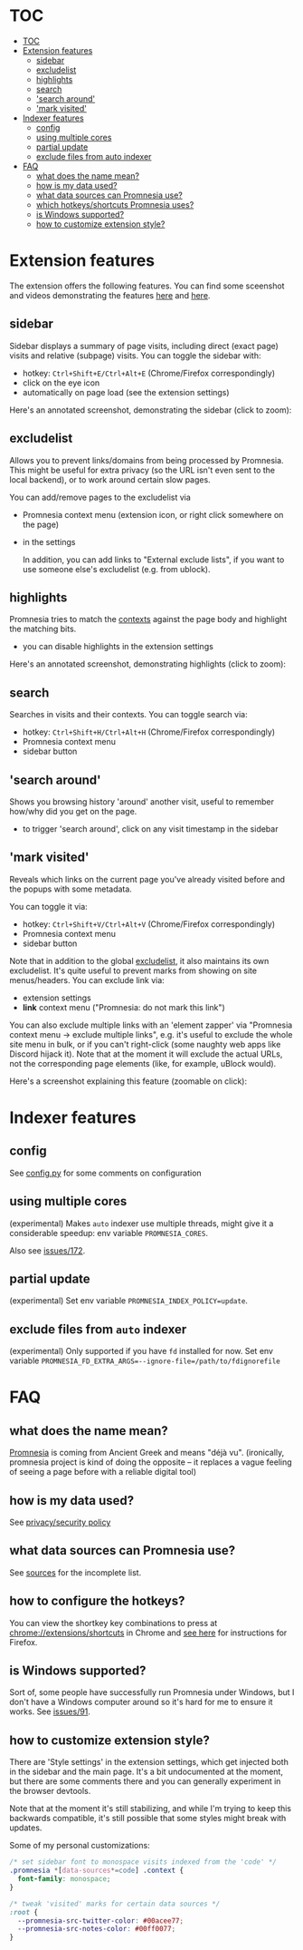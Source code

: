 * TOC
:PROPERTIES:
:TOC:      :include all :depth 3
:END:

:CONTENTS:
- [[#toc][TOC]]
- [[#extension-features][Extension features]]
  - [[#sidebar][sidebar]]
  - [[#excludelist][excludelist]]
  - [[#highlights][highlights]]
  - [[#search][search]]
  - [[#search-around]['search around']]
  - [[#mark-visited]['mark visited']]
- [[#indexer-features][Indexer features]]
  - [[#config][config]]
  - [[#using-multiple-cores][using multiple cores]]
  - [[#partial-update][partial update]]
  - [[#exclude-files-from-auto-indexer][exclude files from auto indexer]]
- [[#faq][FAQ]]
  - [[#what-does-the-name-mean][what does the name mean?]]
  - [[#how-is-my-data-used][how is my data used?]]
  - [[#what-data-sources-can-promnesia-use][what data sources can Promnesia use?]]
  - [[#which-hotkeysshortcuts-promnesia-uses][which hotkeys/shortcuts Promnesia uses?]]
  - [[#is-windows-supported][is Windows supported?]]
  - [[#how-to-customize-extension-style][how to customize extension style?]]
:END:


* Extension features
The extension offers the following features.
You can find some sceenshot and videos demonstrating the features [[file:../README.org#questions][here]] and [[file:../README.org#demos][here]].

** sidebar
Sidebar displays a summary of page visits, including direct (exact page) visits and relative (subpage) visits.
You can toggle the sidebar with:

- hotkey: =Ctrl+Shift+E/Ctrl+Alt+E= (Chrome/Firefox correspondingly)
- click on the eye icon
- automatically on page load (see the extension settings)

Here's an annotated screenshot, demonstrating the sidebar (click to zoom):
#+html: <img width="600" src="https://karlicoss.github.io/promnesia-demos/screens/visits_childvisits_locator_popups_boring_interesting.png"></img>

** excludelist
Allows you to prevent links/domains from being processed by Promnesia.
This might be useful for extra privacy (so the URL isn't even sent to the local backend), or to work around certain slow pages.

You can add/remove pages to the excludelist via

- Promnesia context menu (extension icon, or right click somewhere on the page)
- in the settings

  In addition, you can add links to "External exclude lists", if you want to use someone else's excludelist (e.g. from ublock).

** highlights
Promnesia tries to match the [[file:../README.org#glossary][contexts]] against the page body and highlight the matching bits.

- you can disable highlights in the extension settings

Here's an annotated screenshot, demonstrating highlights (click to zoom):
#+html: <img width="600" src="https://karlicoss.github.io/promnesia-demos/screens/highlights_filelinks_locator.png"></img>

** search
Searches in visits and their contexts. You can toggle search via:

- hotkey: =Ctrl+Shift+H/Ctrl+Alt+H= (Chrome/Firefox correspondingly)
- Promnesia context menu
- sidebar button

** 'search around'
Shows you browsing history 'around' another visit, useful to remember how/why did you get on the page.

- to trigger 'search around', click on any visit timestamp in the sidebar

** 'mark visited'
Reveals which links on the current page you've already visited before and the popups with some metadata.

You can toggle it via:

- hotkey: =Ctrl+Shift+V/Ctrl+Alt+V= (Chrome/Firefox correspondingly)
- Promnesia context menu
- sidebar button

Note that in addition to the global [[#excludelist][excludelist]], it also maintains its own excludelist.
It's quite useful to prevent marks from showing on site menus/headers. You can exclude link via:

- extension settings
- *link* context menu ("Promnesia: do not mark this link")

You can also exclude multiple links with an 'element zapper' via "Promnesia context menu -> exclude multiple links", e.g.
it's useful to exclude the whole site menu in bulk, or if you can't right-click (some naughty web apps like Discord hijack it).
Note that at the moment it will exclude the actual URLs, not the corresponding page elements (like, for example, uBlock would).

Here's a screenshot explaining this feature (zoomable on click):

#+html: <img width="600" alt="image" src="https://karlicoss.github.io/promnesia-demos/screens/promnesia-showvisited-help.png"></img>


* Indexer features

** config
See [[file:config.py][config.py]] for some comments on configuration

** using multiple cores
(experimental) Makes =auto= indexer use multiple threads, might give it a considerable speedup: env variable =PROMNESIA_CORES=.

Also see [[https://github.com/karlicoss/promnesia/issues/172][issues/172]].

** partial update

(experimental) Set env variable =PROMNESIA_INDEX_POLICY=update=.

** exclude files from =auto= indexer

(experimental) Only supported if you have =fd= installed for now. Set env variable ~PROMNESIA_FD_EXTRA_ARGS=--ignore-file=/path/to/fdignorefile~

* FAQ
** what does the name mean?

  [[https://en.wiktionary.org/wiki/promnesia][Promnesia]] is coming from Ancient Greek and means "déjà vu".
  (ironically, promnesia project is kind of doing the opposite -- it replaces a vague feeling of seeing a page before with a reliable digital tool)
** how is my data used?
See [[file:PRIVACY.org][privacy/security policy]]
** what data sources can Promnesia use?

See [[file:SOURCES.org][sources]] for the incomplete list.
** how to configure the hotkeys?
You can view the shortkey key combinations to press at [[chrome://extensions/shortcuts][chrome://extensions/shortcuts]] in Chrome and [[https://support.mozilla.org/en-US/kb/manage-extension-shortcuts-firefox][see here]] for instructions for Firefox.
** is Windows supported?
Sort of, some people have successfully run Promnesia under Windows, but I don't have a Windows computer around so it's hard for me to ensure it works.
See [[https://github.com/karlicoss/promnesia/issues/91][issues/91]].
** how to customize extension style?
There are 'Style settings' in the extension settings, which get injected both in the sidebar and the main page.
It's a bit undocumented at the moment, but there are some comments there and you can generally experiment in the browser devtools.

Note that at the moment it's still stabilizing, and while I'm trying to keep this backwards compatible, it's still possible that some styles might break with updates.

Some of my personal customizations:

#+begin_src css
/* set sidebar font to monospace visits indexed from the 'code' */
.promnesia *[data-sources*=code] .context {
  font-family: monospace;
}

/* tweak 'visited' marks for certain data sources */
:root {
  --promnesia-src-twitter-color: #00acee77;
  --promnesia-src-notes-color: #00ff0077;
}
#+end_src
